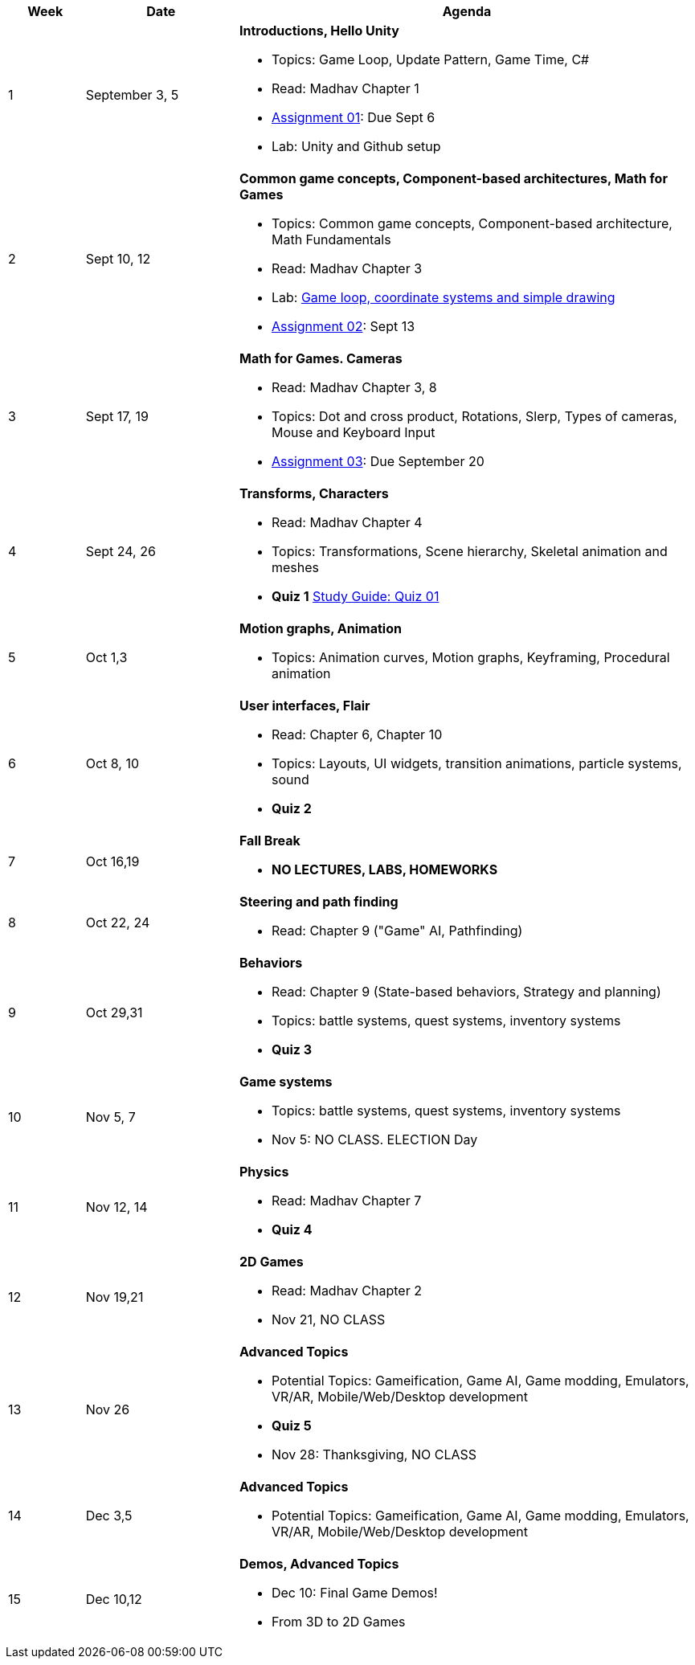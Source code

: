[cols="1,2,6a", options="header"]
|===
| Week 
| Date 
| Agenda

//-----------------------------
| 1
| September 3, 5 anchor:week01[]
| *Introductions, Hello Unity* 

* Topics: Game Loop, Update Pattern, Game Time, C#
* Read: Madhav Chapter 1
* link:assts/asst01.html[Assignment 01]: Due Sept 6
* Lab: Unity and Github setup

//-----------------------------
| 2 
| Sept 10, 12 anchor:week02[]
| *Common game concepts, Component-based architectures, Math for Games* 

* Topics: Common game concepts, Component-based architecture, Math Fundamentals
* Read: Madhav Chapter 3
* Lab: link:labs/lab-week02-2D.html[Game loop, coordinate systems and simple drawing]
* link:assts/asst02.html[Assignment 02]: Sept 13

//-----------------------------
|3
|Sept 17, 19 anchor:week03[]
|*Math for Games. Cameras* 

* Read: Madhav Chapter 3, 8
* Topics: Dot and cross product, Rotations, Slerp, Types of cameras, Mouse and Keyboard Input
* link:assts/asst03.html[Assignment 03]: Due September 20

//-----------------------------
|4
|Sept 24, 26 anchor:week04[]
|*Transforms, Characters*

* Read: Madhav Chapter 4
* Topics: Transformations, Scene hierarchy, Skeletal animation and meshes
* **Quiz 1** link:studyguide1.html[Study Guide: Quiz 01]

//-----------------------------
|5
|Oct 1,3 anchor:week05[]
|*Motion graphs, Animation* 

* Topics: Animation curves, Motion graphs, Keyframing, Procedural animation

//* link:assts/asst05.html[Assignment 05]: Due Oct 4
//* Lab Oct 3:  **Quiz 02**

//-----------------------------
|6
|Oct 8, 10 anchor:week06[]
|*User interfaces, Flair* 

* Read: Chapter 6, Chapter 10
* Topics: Layouts, UI widgets, transition animations, particle systems, sound 
* **Quiz 2**
//* link:assts/asst06.html[Assignment 06]: Due Oct 11
//* Lab Oct 10: Practice Quiz 03, link:studyguide3.html[Study Guide 3]

//-----------------------------
|7
|Oct 16,19 anchor:week08[]
|*Fall Break*

* *NO LECTURES, LABS, HOMEWORKS*

//-----------------------------
|8
|Oct 22, 24 anchor:week07[]
|*Steering and path finding* 

* Read: Chapter 9 ("Game" AI, Pathfinding)
//* link:assts/asst07.html[Assignment 07]: Due Oct 25
//* Lab Oct 24: **Quiz 03**

//-----------------------------
|9
|Oct 29,31 anchor:week09[]
|*Behaviors* 

* Read: Chapter 9 (State-based behaviors, Strategy and planning)
* Topics: battle systems, quest systems, inventory systems
* **Quiz 3**
//* link:assts/asst08.html[Assignment 08]: Due Oct 31 **Hardcopy due at Park 200B**
//* Lab: Practice Quiz 04 link:studyguide4.html[Study Guide: Quiz 04]

//-----------------------------
|10
|Nov 5, 7 anchor:week10[]
|*Game systems*

* Topics: battle systems, quest systems, inventory systems
* Nov 5: NO CLASS. ELECTION Day
//* link:assts/TODO.html[Assignment 09]: Due Nov 8
//* Lab:  **Quiz 04**

//-----------------------------
|11
|Nov 12, 14 anchor:week11[]
|*Physics* 

* Read: Madhav Chapter 7
* **Quiz 4**
// TODO: Copy graphics project stuff
//* link:assts/project.html[Final Game Project Proposal]: Due Nov 15th
//* Lab: Quiz Practice, link:studyguide5.html[Study Guide 5]

//-----------------------------
|12
|Nov 19,21 anchor:week12[]
|*2D Games*

* Read: Madhav Chapter 2
* Nov 21, NO CLASS
//* Lab: **Quiz 05**

//-----------------------------
|13
|Nov 26 anchor:week13[]
|*Advanced Topics* 

* Potential Topics: Gameification, Game AI, Game modding, Emulators, VR/AR, Mobile/Web/Desktop development
* **Quiz 5**
* Nov 28: Thanksgiving, NO CLASS

//-----------------------------
|14
|Dec 3,5 anchor:week14[]
|*Advanced Topics* 

* Potential Topics: Gameification, Game AI, Game modding, Emulators, VR/AR, Mobile/Web/Desktop development
//* link:assts/asst12.html[Assignment 12]: Due Dec 6
//* Lab Dec 5, Final Practice, link:studyguide-final.html[Final Study Guide]

//-----------------------------
|15
|Dec 10,12 anchor:week15[]
|*Demos, Advanced Topics* 

* Dec 10: Final Game Demos!
* From 3D to 2D Games

|===


